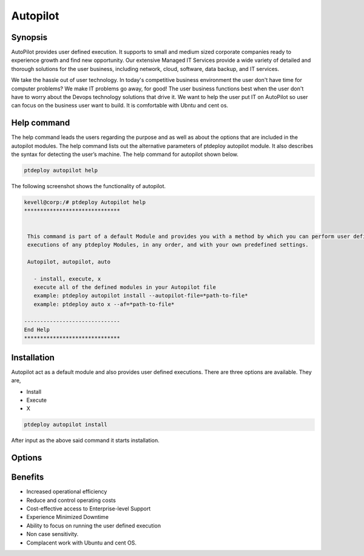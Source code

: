 ===========
Autopilot
===========

Synopsis
----------------

AutoPilot  provides user defined execution. It supports to small and medium sized corporate companies ready to experience growth and find new opportunity. Our extensive Managed IT Services provide a wide variety of detailed and thorough solutions for the user business, including network, cloud, software, data backup, and IT services.

We take the hassle out of user technology. In today's competitive business environment the user don't have time for computer problems? We make IT problems go away, for good! The user business functions best when the user don't have to worry about the Devops technology solutions that drive it. We want to help the user put  IT on AutoPilot so user can focus on the business user want to build. It is comfortable with Ubntu and cent os.

Help command
------------------------

The help command leads the users regarding the purpose and as well as about the options that are included in the autopilot modules. The help command lists out the alternative parameters of ptdeploy autopilot module. It also describes the syntax for detecting the user’s machine. The help command for autopilot  shown below.

.. code-block:: bash

		ptdeploy autopilot help

The following screenshot shows the functionality of autopilot.


.. code-block:: bash

 kevell@corp:/# ptdeploy Autopilot help
 ******************************


  This command is part of a default Module and provides you with a method by which you can perform user defined
  executions of any ptdeploy Modules, in any order, and with your own predefined settings.

  Autopilot, autopilot, auto

    - install, execute, x
    execute all of the defined modules in your Autopilot file
    example: ptdeploy autopilot install --autopilot-file=*path-to-file*
    example: ptdeploy auto x --af=*path-to-file*

 ------------------------------
 End Help
 ******************************


Installation
--------------------

Autopilot act as a default module and also provides user defined executions. There are three options are available. They are,

* Install
* Execute
* X


.. code-block:: bash

		ptdeploy autopilot install

After input as the above said command it starts installation. 


Options
-------------

.. cssclass:: table-bordered

 +-------------------------+---------------------------------------+-----------------------------------------+
 | Parameters		   | Alternate parameter		   | Comments				     |
 +=========================+=======================================+=========================================+
 |Install autopilot	   | Instead of using autopilot the user   | Autopilot can be installed under        |
 |			   | can use Autopilot, autopilot,auto     | ptdeploy.|			             |
 +-------------------------+---------------------------------------+-----------------------------------------+



Benefits
----------------

* Increased operational efficiency
* Reduce and control operating costs
* Cost-effective access to Enterprise-level Support
* Experience Minimized Downtime
* Ability to focus on running the user defined execution
* Non case sensitivity.
* Complacent work with Ubuntu and cent OS.


